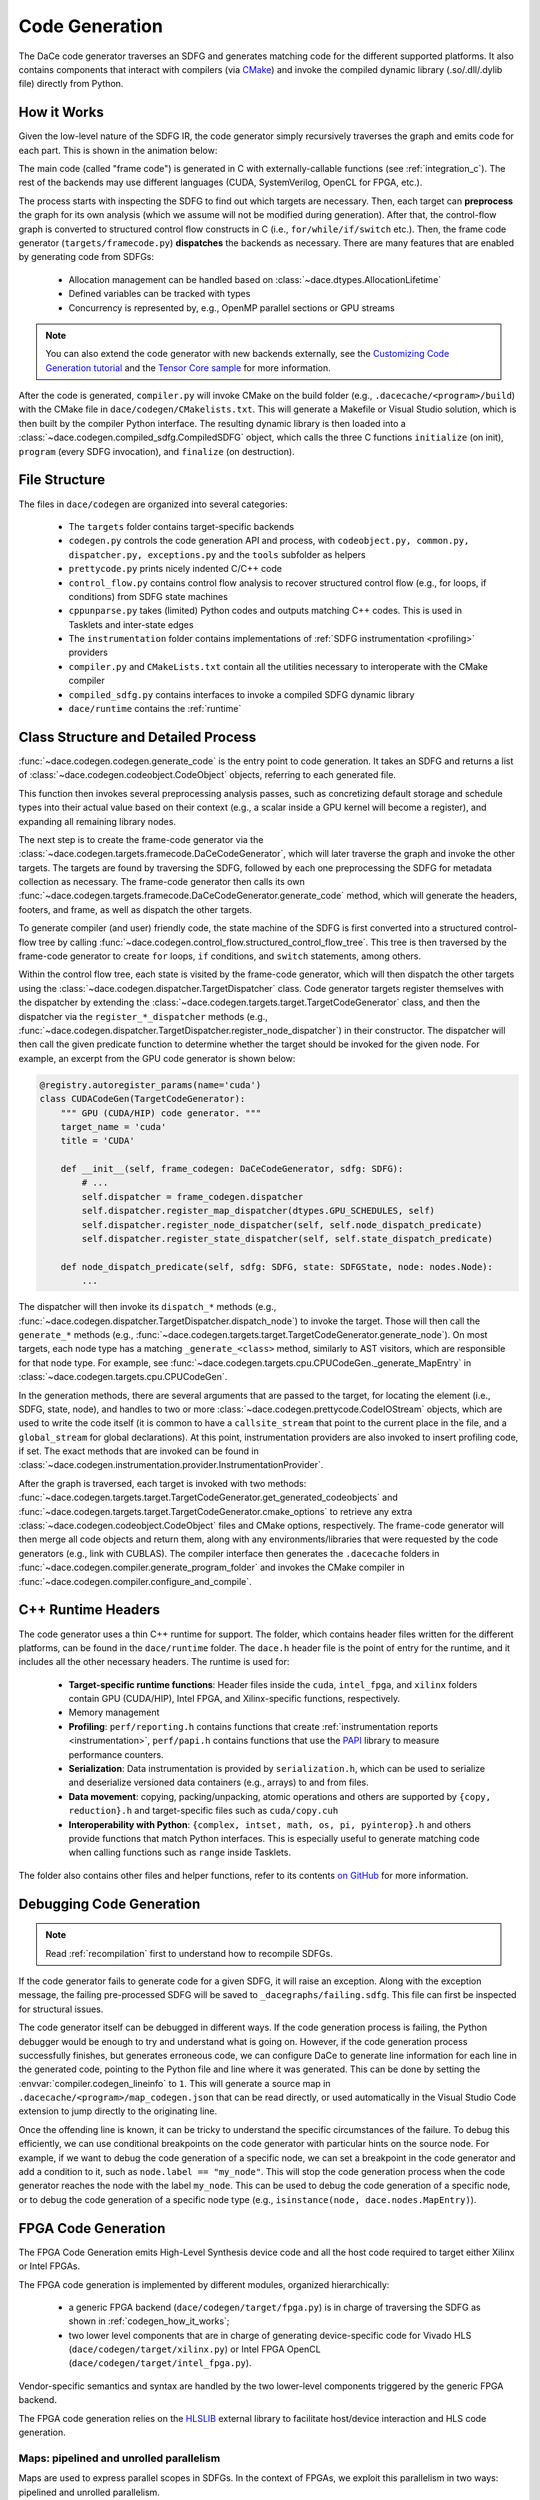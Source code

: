 .. _codegen:

Code Generation
===============

The DaCe code generator traverses an SDFG and generates matching code for the different supported platforms.
It also contains components that interact with compilers (via `CMake <https://cmake.org/>`_) and invoke the
compiled dynamic library (.so/.dll/.dylib file) directly from Python.

.. _codegen_how_it_works:

How it Works
------------

Given the low-level nature of the SDFG IR, the code generator simply recursively traverses the graph and emits code for each part.
This is shown in the animation below:

.. image:: codegen.gif


The main code (called "frame code") is generated in C with externally-callable functions (see :ref:`integration_c`).
The rest of the backends may use different languages (CUDA, SystemVerilog, OpenCL for FPGA, etc.).

The process starts with inspecting the SDFG to find out which targets are necessary. Then, each target can **preprocess** the graph for its own analysis (which we assume will not be modified during generation).
After that, the control-flow graph is converted to structured control flow constructs in C (i.e., ``for/while/if/switch`` etc.). Then, the frame code generator (``targets/framecode.py``) **dispatches** the backends as necessary.
There are many features that are enabled by generating code from SDFGs:

  * Allocation management can be handled based on :class:`~dace.dtypes.AllocationLifetime`
  * Defined variables can be tracked with types
  * Concurrency is represented by, e.g., OpenMP parallel sections or GPU streams


.. note::

    You can also extend the code generator with new backends externally, see the `Customizing Code Generation tutorial <https://nbviewer.jupyter.org/github/spcl/dace/blob/main/tutorials/codegen.ipynb>`_
    and the `Tensor Core sample <https://github.com/spcl/dace/blob/main/samples/codegen/tensor_cores.py>`_ for more information.


After the code is generated, ``compiler.py`` will invoke CMake on the build folder (e.g., ``.dacecache/<program>/build``)
with the CMake file in ``dace/codegen/CMakelists.txt``. This will generate a Makefile or Visual Studio solution,
which is then built by the compiler Python interface. The resulting dynamic library is then loaded into a :class:`~dace.codegen.compiled_sdfg.CompiledSDFG`
object, which calls the three C functions ``initialize`` (on init), ``program`` (every SDFG invocation), and ``finalize``
(on destruction).

File Structure
--------------

The files in ``dace/codegen`` are organized into several categories:

  * The ``targets`` folder contains target-specific backends
  * ``codegen.py`` controls the code generation API and process, with ``codeobject.py, common.py, dispatcher.py, exceptions.py`` and the ``tools`` subfolder as helpers
  * ``prettycode.py`` prints nicely indented C/C++ code
  * ``control_flow.py`` contains control flow analysis to recover structured control flow (e.g., for loops, if conditions) from SDFG state machines
  * ``cppunparse.py`` takes (limited) Python codes and outputs matching C++ codes. This is used in Tasklets and inter-state edges
  * The ``instrumentation`` folder contains implementations of :ref:`SDFG instrumentation <profiling>` providers
  * ``compiler.py`` and ``CMakeLists.txt`` contain all the utilities necessary to interoperate with the CMake compiler
  * ``compiled_sdfg.py`` contains interfaces to invoke a compiled SDFG dynamic library
  * ``dace/runtime`` contains the :ref:`runtime`

Class Structure and Detailed Process
------------------------------------

:func:`~dace.codegen.codegen.generate_code` is the entry point to code generation. It takes an SDFG and returns a
list of :class:`~dace.codegen.codeobject.CodeObject` objects, referring to each generated file.

This function then invokes several preprocessing analysis passes, such as concretizing default storage and schedule types
into their actual value based on their context (e.g., a scalar inside a GPU kernel will become a register), and expanding
all remaining library nodes.

The next step is to create the frame-code generator via the :class:`~dace.codegen.targets.framecode.DaCeCodeGenerator`,
which will later traverse the graph and invoke the other targets. The targets are found by traversing the SDFG,
followed by each one preprocessing the SDFG for metadata collection as necessary. The frame-code generator then
calls its own :func:`~dace.codegen.targets.framecode.DaCeCodeGenerator.generate_code` method, which will generate the headers, footers, and frame, as well as dispatch the other targets.

To generate compiler (and user) friendly code, the state machine of the SDFG is first converted into a structured control-flow
tree by calling :func:`~dace.codegen.control_flow.structured_control_flow_tree`.
This tree is then traversed by the frame-code generator to create ``for`` loops, ``if`` conditions, and ``switch`` statements,
among others.

Within the control flow tree, each state is visited by the frame-code generator, which will then dispatch the other targets
using the :class:`~dace.codegen.dispatcher.TargetDispatcher` class. Code generator targets register themselves
with the dispatcher by extending the :class:`~dace.codegen.targets.target.TargetCodeGenerator` class, and then
the dispatcher via the ``register_*_dispatcher`` methods (e.g., :func:`~dace.codegen.dispatcher.TargetDispatcher.register_node_dispatcher`)
in their constructor. The dispatcher will then call the given predicate function to determine whether the target
should be invoked for the given node. For example, an excerpt from the GPU code generator is shown below:

.. code-block:: python

    @registry.autoregister_params(name='cuda')
    class CUDACodeGen(TargetCodeGenerator):
        """ GPU (CUDA/HIP) code generator. """
        target_name = 'cuda'
        title = 'CUDA'

        def __init__(self, frame_codegen: DaCeCodeGenerator, sdfg: SDFG):
            # ...
            self.dispatcher = frame_codegen.dispatcher
            self.dispatcher.register_map_dispatcher(dtypes.GPU_SCHEDULES, self)
            self.dispatcher.register_node_dispatcher(self, self.node_dispatch_predicate)
            self.dispatcher.register_state_dispatcher(self, self.state_dispatch_predicate)

        def node_dispatch_predicate(self, sdfg: SDFG, state: SDFGState, node: nodes.Node):
            ...


The dispatcher will then invoke its ``dispatch_*`` methods (e.g., :func:`~dace.codegen.dispatcher.TargetDispatcher.dispatch_node`)
to invoke the target. Those will then call the ``generate_*`` methods (e.g., :func:`~dace.codegen.targets.target.TargetCodeGenerator.generate_node`).
On most targets, each node type has a matching ``_generate_<class>`` method, similarly to AST visitors, which are
responsible for that node type. For example, see :func:`~dace.codegen.targets.cpu.CPUCodeGen._generate_MapEntry` in
:class:`~dace.codegen.targets.cpu.CPUCodeGen`.

In the generation methods, there are several arguments that are passed to the target, for locating the element (i.e.,
SDFG, state, node), and handles to two or more :class:`~dace.codegen.prettycode.CodeIOStream` objects, which are used to write
the code itself (it is common to have a ``callsite_stream`` that point to the current place in the file, and a ``global_stream``
for global declarations). At this point, instrumentation providers are also invoked to insert profiling code, if set. The
exact methods that are invoked can be found in :class:`~dace.codegen.instrumentation.provider.InstrumentationProvider`.

After the graph is traversed, each target is invoked with two methods:
:func:`~dace.codegen.targets.target.TargetCodeGenerator.get_generated_codeobjects` and :func:`~dace.codegen.targets.target.TargetCodeGenerator.cmake_options`
to retrieve any extra :class:`~dace.codegen.codeobject.CodeObject` files and CMake options, respectively.
The frame-code generator will then merge all code objects and return them, along with any environments/libraries that
were requested by the code generators (e.g., link with CUBLAS). The compiler interface then generates the ``.dacecache``
folders in :func:`~dace.codegen.compiler.generate_program_folder` and invokes the CMake compiler in :func:`~dace.codegen.compiler.configure_and_compile`.


.. _runtime:

C++ Runtime Headers
-------------------

The code generator uses a thin C++ runtime for support. The folder, which contains header files written for the different platforms, can
be found in the ``dace/runtime`` folder. The ``dace.h`` header file is the point of entry for the runtime, and it includes all the other
necessary headers. The runtime is used for:

  * **Target-specific runtime functions**: Header files inside the ``cuda``, ``intel_fpga``, and ``xilinx`` folders contain
    GPU (CUDA/HIP), Intel FPGA, and Xilinx-specific functions, respectively.
  * Memory management
  * **Profiling**: ``perf/reporting.h`` contains functions that create :ref:`instrumentation reports <instrumentation>`,
    ``perf/papi.h`` contains functions that use the `PAPI <http://icl.cs.utk.edu/papi/>`_ library to measure performance counters.
  * **Serialization**: Data instrumentation is provided by ``serialization.h``, which can be used to serialize and deserialize
    versioned data containers (e.g., arrays) to and from files.
  * **Data movement**: copying, packing/unpacking, atomic operations and others are supported by ``{copy, reduction}.h``
    and target-specific files such as ``cuda/copy.cuh``
  * **Interoperability with Python**: ``{complex, intset, math, os, pi, pyinterop}.h`` and others provide functions that
    match Python interfaces. This is especially useful to generate matching code when calling functions such as ``range``
    inside Tasklets.

The folder also contains other files and helper functions, refer to its contents `on GitHub <https://github.com/spcl/dace/tree/main/dace/runtime/include/dace>`_
for more information.


.. _debug_codegen:

Debugging Code Generation
-------------------------

.. note::

    Read :ref:`recompilation` first to understand how to recompile SDFGs.


If the code generator fails to generate code for a given SDFG, it will raise an exception. Along with the exception message,
the failing pre-processed SDFG will be saved to ``_dacegraphs/failing.sdfg``. This file can first be inspected for structural
issues.

The code generator itself can be debugged in different ways. If the code generation process is failing,
the Python debugger would be enough to try and understand what is going on. However, if the code generation process
successfully finishes, but generates erroneous code, we can configure DaCe to generate line information for each line
in the generated code, pointing to the Python file and line where it was generated. This can be done by setting the
:envvar:`compiler.codegen_lineinfo` to ``1``. This will generate a source map in ``.dacecache/<program>/map_codegen.json``
that can be read directly, or used automatically in the Visual Studio Code extension to jump directly to the
originating line.

Once the offending line is known, it can be tricky to understand the specific circumstances of the failure. To debug
this efficiently, we can use conditional breakpoints on the code generator with particular hints on the source node.
For example, if we want to debug the code generation of a specific node, we can set a breakpoint in the code generator
and add a condition to it, such as ``node.label == "my_node"``. This will stop the code generation process when the
code generator reaches the node with the label ``my_node``. This can be used to debug the code generation of a specific
node, or to debug the code generation of a specific node type (e.g., ``isinstance(node, dace.nodes.MapEntry)``).


FPGA Code Generation
--------------------
The FPGA Code Generation emits High-Level Synthesis device code and all the host code required to target either Xilinx or Intel FPGAs.

The FPGA code generation is implemented by different modules, organized hierarchically:

    * a generic FPGA backend (``dace/codegen/target/fpga.py``) is in charge of traversing the SDFG as shown in :ref:`codegen_how_it_works`;
    * two lower level components that are in charge of generating device-specific code for Vivado HLS (``dace/codegen/target/xilinx.py``) or Intel FPGA OpenCL (``dace/codegen/target/intel_fpga.py``).

Vendor-specific semantics and syntax are handled by the two lower-level components triggered by the generic FPGA backend.

The FPGA code generation relies on the `HLSLIB <https://github.com/definelicht/hlslib>`_ external library to facilitate host/device interaction and HLS code generation.


Maps: pipelined and unrolled parallelism
^^^^^^^^^^^^^^^^^^^^^^^^^^^^^^^^^^^^^^^^
Maps are used to express parallel scopes in SDFGs.
In the context of FPGAs, we exploit this parallelism in two ways: pipelined and unrolled parallelism.

.. rubric::
    Pipeline parallelism

By default. maps are code-generated as pipelined loops, where iterations are executed in sequence, with the lowest II that can
be attained by the compiler.
With the Intel OpenCL compiler, loops are automatically pipelined. For the Xilinx backend, proper pragmas are generated (``#pragma HLS pipeline``).


.. rubric::
    Unrolled (or spatial) parallelism

If a map is explicitly unrolled, this will be code generated as a loop with unrolling hints.
In this case, the compiler will unroll the loop, replicating the hardware and exploiting the spatial parallelism of the device.



Streams
^^^^^^^

Streams are DaCe containers that represent first-in, first-out queues.
In FPGAs, they can be implemented in hardware (FIFOs) to exploit the on-chip resources and allow fast
communication between different program components.

These containers and their related operations are generated differently for Xilinx and Intel FPGA:

    * for Xilinx FPGAs, streams are emitted in the top-level kernel function as local objects.
      Then they are passed as arguments to the producer and consumer accessing them.

    * for Intel FPGAs, they must be emitted to the global kernel scope, where the
      producer and consumer will read them directly (i.e., rather than receiving them as arguments).
      This would require, among the others, considering the case where different streams are defined
      using the same name. In this case, the Intel FPGA Code generator will mangle their name so
      they can be uniquely identified in the program.

Finally, we should also consider the presence of streams that connect different FPGA kernels (see the section about FPGA kernels and processing elements).
In this case, they are defined either in the connectivity configuration file (``link.cfg``) that is passed to the Vitis compiler (Xilinx),
or in a shared header that is then included by the different kernels (Intel OpenCL).



Decoupled Memory interfaces
^^^^^^^^^^^^^^^^^^^^^^^^^^^

When a container stored in the FPGA Device Memory (off-chip memory) is both read and written, DaCe, by default,
creates a single memory interface for both types of accesses.

While this has no particular performance impact on Intel, for Xilinx this could impair place and route step, resulting in
a lower synthesis frequency.

For this reason, the programmer can set to true the DaCe configuration option ``DACE_compiler_fpga_xilixn_decouple_array_interfaces``.
This has an effect on the code generated for Xilinx. Any time that an array is If an array is both read and written, this option decouples
its accesses by creating a memory interface for reading and one for writing. The array name is qualified and code generated with a ``_in`` or
``_out`` suffix, indicating the access directionality.


*Warning*: while decoupling memory interfaces can improve performance, it must be used carefully. This may hide potential Read-After-Write or
Write-After-Read dependencies to the Vitis compiler, resulting in erroneous hardware. In addition to this, enabling the configuration could create up to 2 times the number of interfaces,
possibly reaching the limits supported by the device/Vitis.


.. _codegen_fpga_kernels:

FPGA Kernels and Processing Elements
^^^^^^^^^^^^^^^^^^^^^^^^^^^^^^^^^^^^

When the DaCe code generator backend encounters a state that only accesses containers situated on the FPGA, it designates it as an *FPGA kernel*
and triggers FPGA code generation (:func:`~dace.codegen.targets.fpga.FPGACodeGen.generate_state`).

Before continuing the traversal to generate the hardware itself, the kernel *boundary* is detected.
Here, DaCe supports two options:

    * by default, it will infer the entire SDFG state as an FPGA kernel. The DaCe code generator will generate each weakly connected
      component found in an SDFG state in a different *Processing Element*. Being independent, these SDFG components can be executed in parallel.
      The notion of partitioning the functionality of a kernel into multiple independently-scheduled modules
      is central to designing large FPGA architectures.

    * if the ``DACE_compiler_fpga_concurrent_kernel_detection`` configuration option is set to ``True``,
      a heuristic will further inspect each independent component for other parallelism opportunities (e.g., branches of the SDFG
      that can be executed in parallel). With this, inside the same state there could be multiple FPGA Kernels, that may depending
      on each other (e.g., a kernel must wait for the completion of a previous one before it can be executed).


Once kernel boundaries are identified, the code generator  infers the necessary arguments that must be passed and generate
host code call for kernel launches and synchronizations.

Regarding processing elements, in the Vivado HLS toolflow, processing elements are expressed by annotating a scope in the
generated C++ code with the ``DATAFLOW`` pragma, resulting in every loop and function call in the scope to be scheduled
as a distinct processing element.
Intel OpenCL has no distinction between processing elements and kernels. Therefore every processing element must be expressed as a
separate OpenCL kernel. Launching each processing element is thus done directly from the host code.




Systolic Arrays
^^^^^^^^^^^^^^^
Systolic arrays are used to express parametric parallelism, by using an array of communicating processing elements that can be programmed to perform a common operation.

In a SDFG, 1D systolic arrays can be represented by unrolled maps in the outermost FPGA kernel scope.
The map can have a symbolic, but compile-time specialized, number of iterations, and must be coupled with array(s) of stream objects.

When the map is unrolled, its body get replicated, and each instance becomes a weakly connected component in the state, resulting in them being instantiated as separate processing elements (see  :ref:`codegen_fpga_kernels`).


The actual code generation varies between Xilinx and Intel FPGA. In the former case, it is sufficient to unroll a loop in the C++ kernel code with bounds known at compile tim. For Intel, the OpenCL kernel representing the processing element is replicated and specialized directly in the generated code.


.. TODO: adding figure/example may help understanding what's going on.
